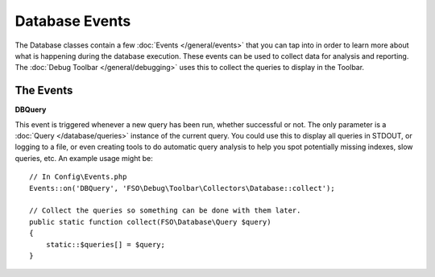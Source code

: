 ###############
Database Events
###############

The Database classes contain a few :doc:`Events </general/events>` that you can tap into in
order to learn more about what is happening during the database execution. These events can
be used to collect data for analysis and reporting. The :doc:`Debug Toolbar </general/debugging>`
uses this to collect the queries to display in the Toolbar.

==========
The Events
==========

**DBQuery**

This event is triggered whenever a new query has been run, whether successful or not. The only parameter is
a :doc:`Query </database/queries>` instance of the current query. You could use this to display all queries
in STDOUT, or logging to a file, or even creating tools to do automatic query analysis to help you spot
potentially missing indexes, slow queries, etc. An example usage might be::

    // In Config\Events.php
    Events::on('DBQuery', 'FSO\Debug\Toolbar\Collectors\Database::collect');

    // Collect the queries so something can be done with them later.
    public static function collect(FSO\Database\Query $query)
    {
        static::$queries[] = $query;
    }
